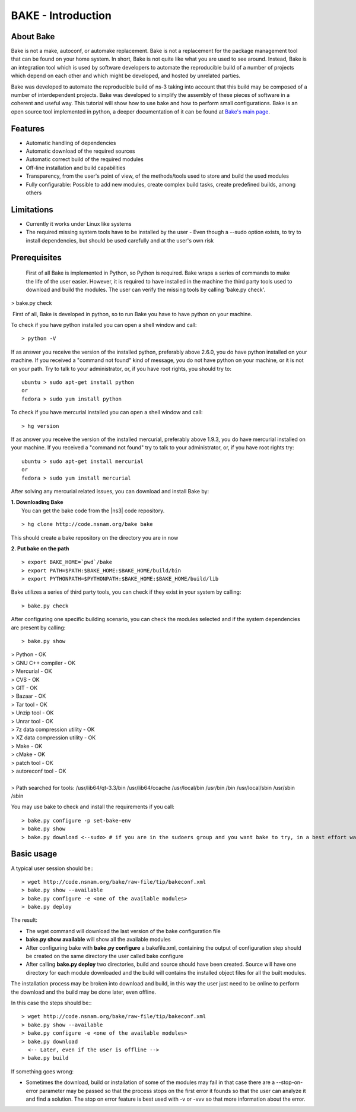 BAKE - Introduction
*******************

About Bake
==========

Bake is not a make, autoconf, or automake replacement. Bake is not a replacement for the package management tool that can be found on your home system. In short, Bake is not quite like what you are used to see around. Instead, Bake is an integration tool which is used by software developers to automate the reproducible build of a number of projects which depend on each other and which might be developed, and hosted by unrelated parties.

Bake was developed to automate the reproducible build of ns-3 taking into account that this build may be composed of a number of interdependent projects. Bake was developed to simplify the assembly of these pieces of software in a coherent and useful way.  This tutorial will show how to use bake and how to perform small configurations. Bake is an open source tool implemented in python, a deeper documentation of it can be found at `Bake's main page <http://planete.inria.fr/software/bake/index.html>`_. 

Features
========

* Automatic handling of dependencies
* Automatic download of the required sources
* Automatic correct build of the required modules
* Off-line installation and build capabilities
* Transparency, from the user's point of view, of the methods/tools used to store and build the used modules
* Fully configurable: Possible to add new modules, create complex build tasks, create predefined builds, among others

Limitations
===========

* Currently it works under Linux like systems
* The required missing system tools have to be installed by the user
  - Even though a --sudo option exists, to try to install dependencies, but should be used carefully and at the user's own risk

Prerequisites
=============
 First of all Bake is implemented in Python, so Python is required. Bake wraps a series of commands to make the life of the user easier.  However, it is required to have installed in the machine the third party tools used to download and build the modules. The user can verify the missing tools by calling 'bake.py check'. 
| > bake.py check
 First of all, Bake is developed in python, so to run Bake you have to have python on your machine. 

To check if you have python installed you can open a shell window and call: 
:: 

   > python -V

If as answer you receive the version of the installed python, preferably above 2.6.0, you do have python installed on your machine.   If you received a "command not found"  kind of message, you do not have python on your machine, or it is not on your path.  Try to talk to your administrator, or, if you have root rights,  you should try to:

::

  ubuntu > sudo apt-get install python 
  or
  fedora > sudo yum install python

To check if you have mercurial installed you can open a shell window and call:

:: 

    > hg version

If as answer you receive the version of the installed mercurial, preferably above 1.9.3, you do have mercurial installed on your machine.   If you received a "command not found" try to talk to your administrator, or, if you have root rights try:

::
 
   ubuntu > sudo apt-get install mercurial 
   or
   fedora > sudo yum install mercurial


After solving any mercurial related issues, you can download and install Bake by:


| **1. Downloading Bake**
|   You can get the bake code from the |ns3| code repository. 

::

  > hg clone http://code.nsnam.org/bake bake

This should create a bake repository on the directory you are in now

| **2. Put bake on the path**

::

  > export BAKE_HOME=`pwd`/bake
  > export PATH=$PATH:$BAKE_HOME:$BAKE_HOME/build/bin
  > export PYTHONPATH=$PYTHONPATH:$BAKE_HOME:$BAKE_HOME/build/lib

Bake utilizes a series of third party tools,  you can check if they exist in your system by calling:

::

  > bake.py check
 
After configuring one specific building scenario, you can check the modules selected and if the system dependencies are present by calling:

::

  > bake.py show
|  > Python - OK
|  > GNU C++ compiler - OK
|  > Mercurial - OK
|  > CVS - OK
|  > GIT - OK
|  > Bazaar - OK
|  > Tar tool - OK
|  > Unzip tool - OK
|  > Unrar tool - OK
|  > 7z  data compression utility - OK
|  > XZ data compression utility - OK
|  > Make - OK
|  > cMake - OK
|  > patch tool - OK
|  > autoreconf tool - OK
|
|  > Path searched for tools: /usr/lib64/qt-3.3/bin /usr/lib64/ccache /usr/local/bin /usr/bin /bin /usr/local/sbin /usr/sbin /sbin 

You may use bake to check and install the requirements if you call:
::

  > bake.py configure -p set-bake-env
  > bake.py show
  > bake.py download <--sudo> # if you are in the sudoers group and you want bake to try, in a best effort way, to install it own dependencies. 


Basic usage
===========
A typical user session should be:::

  > wget http://code.nsnam.org/bake/raw-file/tip/bakeconf.xml
  > bake.py show --available
  > bake.py configure -e <one of the available modules>
  > bake.py deploy

The result:

* The wget command will download the last version of the bake configuration file
* **bake.py show available** will show all the available modules
* After configuring bake with **bake.py configure** a bakefile.xml, containing the output of configuration step should be created on the same directory the user called bake configure
* After calling **bake.py deploy** two directories, build and source should have been created. Source will have one directory for each module downloaded and the build will contains the installed object files for all the built modules. 

The installation process may be broken into download and build, in this way the user just need to be online to perform the download and the build may be done later, even offline. 

In this case the steps should be:::

  > wget http://code.nsnam.org/bake/raw-file/tip/bakeconf.xml
  > bake.py show --available
  > bake.py configure -e <one of the available modules>
  > bake.py download
    <-- Later, even if the user is offline -->
  > bake.py build

If something goes wrong:

* Sometimes the download, build or installation of some of the modules may fail in that case there are a --stop-on-error parameter may be passed so that the process stops on the first error it founds so that the user can analyze it and find a solution. The stop on error feature is best used  with -v or -vvv so that more information about the error.

